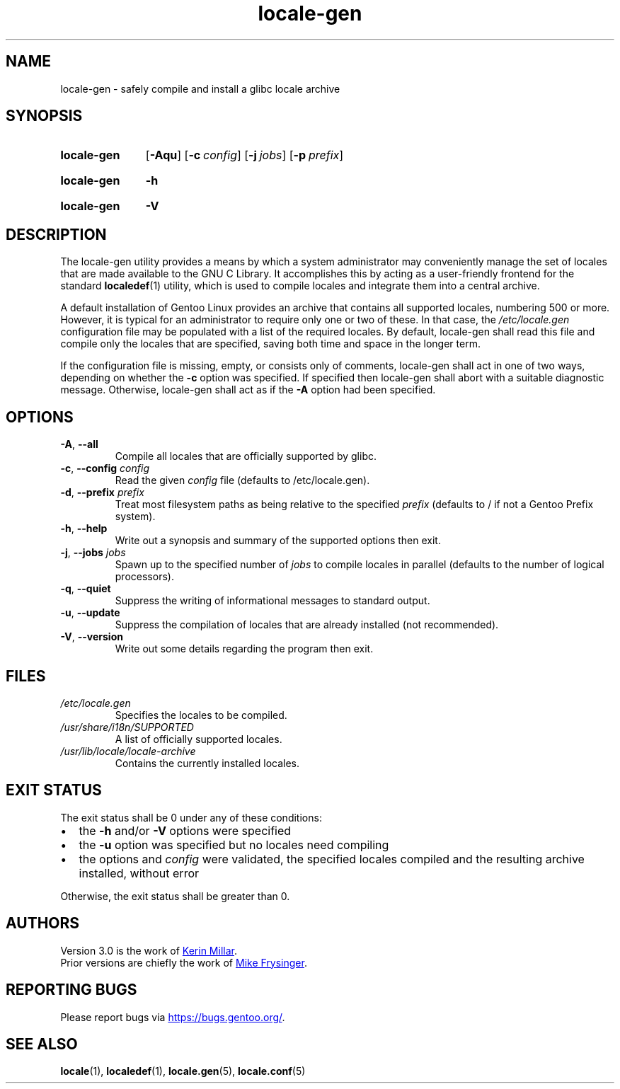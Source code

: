 .TH "locale-gen" "8" "Aug 2025" "Gentoo"
.SH "NAME"
locale\-gen - safely compile and install a glibc locale archive
.SH "SYNOPSIS"
.SY locale-gen
.RB [ \-Aqu ]
.RB [ \-c\~\c
.IR config ]
.RB [ \-j\~\c
.IR jobs ]
.RB [ \-p\~\c
.IR prefix ]
.YS
.SY locale-gen
.B \-h
.YS
.SY locale-gen
.B \-V
.YS
.SH "DESCRIPTION"
The locale\-gen utility provides a means by which a system administrator may conveniently manage the set of locales that are made available to the GNU C Library. It accomplishes this by acting as a user-friendly frontend for the standard \fBlocaledef\fR(1) utility, which is used to compile locales and integrate them into a central archive.
.P
A default installation of Gentoo Linux provides an archive that contains all supported locales, numbering 500 or more. However, it is typical for an administrator to require only one or two of these. In that case, the \fI/etc/locale.gen\fR configuration file may be populated with a list of the required locales. By default, locale\-gen shall read this file and compile only the locales that are specified, saving both time and space in the longer term.
.P
If the configuration file is missing, empty, or consists only of comments, locale\-gen shall act in one of two ways, depending on whether the \fB\-c\fR option was specified. If specified then locale\-gen shall abort with a suitable diagnostic message. Otherwise, locale\-gen shall act as if the \fB\-A\fR option had been specified.
.SH "OPTIONS"
.TP
\fB\-A\fR, \fB\-\-all\fR
Compile all locales that are officially supported by glibc.
.TP
\fB\-c\fR, \fB\-\-config\fR \fIconfig\fR
Read the given \fIconfig\fR file (defaults to /etc/locale.gen).
.TP
\fB\-d\fR, \fB\-\-prefix\fR \fIprefix\fR
Treat most filesystem paths as being relative to the specified \fIprefix\fR (defaults to / if not a Gentoo Prefix system).
.TP
\fB\-h\fR, \fB\-\-help\fR
Write out a synopsis and summary of the supported options then exit.
.TP
\fB\-j\fR, \fB\-\-jobs\fR \fIjobs\fR
Spawn up to the specified number of \fIjobs\fR to compile locales in parallel (defaults to the number of logical processors).
.TP
\fB\-q\fR, \fB\-\-quiet\fR
Suppress the writing of informational messages to standard output.
.TP
\fB\-u\fR, \fB\-\-update\fR
Suppress the compilation of locales that are already installed (not recommended).
.TP
\fB\-V\fR, \fB\-\-version\fR
Write out some details regarding the program then exit.
.SH "FILES"
.TP
.I /etc/locale.gen
Specifies the locales to be compiled.
.TP
.I /usr/share/i18n/SUPPORTED
A list of officially supported locales.
.TP
.I /usr/lib/locale/locale\-archive
Contains the currently installed locales.
.SH "EXIT STATUS"
The exit status shall be 0 under any of these conditions:
.IP \[bu] 2
the \fB\-h\fR and/or \fB\-V\fR options were specified
.IP \[bu] 2
the \fB\-u\fR option was specified but no locales need compiling
.IP \[bu] 2
the options and \fIconfig\fR were validated, the specified locales compiled and the resulting archive installed, without error
.P
Otherwise, the exit status shall be greater than 0.
.SH "AUTHORS"
Version 3.0 is the work of
.MT kfm@\:plushkava\:.net
Kerin Millar
.ME .
.br
Prior versions are chiefly the work of
.MT vapier@\:google\:.com
Mike Frysinger
.ME .
.SH "REPORTING BUGS"
Please report bugs via
.UR https://\:bugs\:.gentoo\:.org/
.UE .
.SH "SEE ALSO"
.BR locale (1),
.BR localedef (1),
.BR locale.gen (5),
.BR locale.conf (5)
